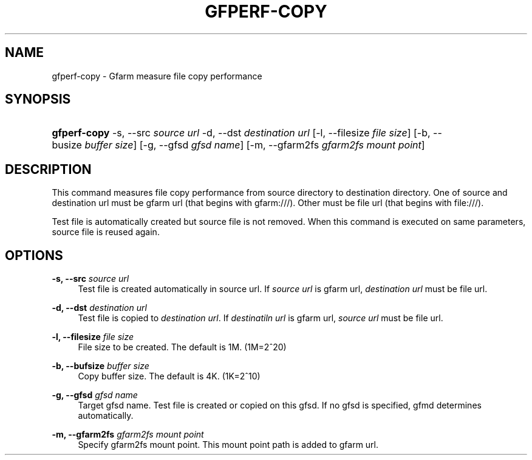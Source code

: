 '\" t
.\"     Title: gfperf-copy
.\"    Author: [FIXME: author] [see http://docbook.sf.net/el/author]
.\" Generator: DocBook XSL Stylesheets v1.76.1 <http://docbook.sf.net/>
.\"      Date: 19 May 2012
.\"    Manual: Gfarm
.\"    Source: Gfarm
.\"  Language: English
.\"
.TH "GFPERF\-COPY" "1" "19 May 2012" "Gfarm" "Gfarm"
.\" -----------------------------------------------------------------
.\" * Define some portability stuff
.\" -----------------------------------------------------------------
.\" ~~~~~~~~~~~~~~~~~~~~~~~~~~~~~~~~~~~~~~~~~~~~~~~~~~~~~~~~~~~~~~~~~
.\" http://bugs.debian.org/507673
.\" http://lists.gnu.org/archive/html/groff/2009-02/msg00013.html
.\" ~~~~~~~~~~~~~~~~~~~~~~~~~~~~~~~~~~~~~~~~~~~~~~~~~~~~~~~~~~~~~~~~~
.ie \n(.g .ds Aq \(aq
.el       .ds Aq '
.\" -----------------------------------------------------------------
.\" * set default formatting
.\" -----------------------------------------------------------------
.\" disable hyphenation
.nh
.\" disable justification (adjust text to left margin only)
.ad l
.\" -----------------------------------------------------------------
.\" * MAIN CONTENT STARTS HERE *
.\" -----------------------------------------------------------------
.SH "NAME"
gfperf-copy \- Gfarm measure file copy performance
.SH "SYNOPSIS"
.HP \w'\fBgfperf\-copy\fR\ 'u
\fBgfperf\-copy\fR \-s,\ \-\-src\ \fIsource\ url\fR \-d,\ \-\-dst\ \fIdestination\ url\fR [\-l,\ \-\-filesize\ \fIfile\ size\fR] [\-b,\ \-\-busize\ \fIbuffer\ size\fR] [\-g,\ \-\-gfsd\ \fIgfsd\ name\fR] [\-m,\ \-\-gfarm2fs\ \fIgfarm2fs\ mount\ point\fR]
.SH "DESCRIPTION"
.PP
This command measures file copy performance from source directory to destination directory\&. One of source and destination url must be gfarm url (that begins with gfarm:///)\&. Other must be file url (that begins with file:///)\&.
.PP
Test file is automatically created but source file is not removed\&. When this command is executed on same parameters, source file is reused again\&.
.SH "OPTIONS"
.PP
\fB\-s, \-\-src\fR \fIsource url\fR
.RS 4
Test file is created automatically in source url\&. If
\fIsource url\fR
is gfarm url,
\fIdestination url\fR
must be file url\&.
.RE
.PP
\fB\-d, \-\-dst\fR \fIdestination url\fR
.RS 4
Test file is copied to
\fIdestination url\fR\&. If
\fIdestinatiln url\fR
is gfarm url,
\fIsource url\fR
must be file url\&.
.RE
.PP
\fB\-l, \-\-filesize\fR \fIfile size\fR
.RS 4
File size to be created\&. The default is 1M\&. (1M=2^20)
.RE
.PP
\fB\-b, \-\-bufsize\fR \fIbuffer size\fR
.RS 4
Copy buffer size\&. The default is 4K\&. (1K=2^10)
.RE
.PP
\fB\-g, \-\-gfsd\fR \fIgfsd name\fR
.RS 4
Target gfsd name\&. Test file is created or copied on this gfsd\&. If no gfsd is specified, gfmd determines automatically\&.
.RE
.PP
\fB\-m, \-\-gfarm2fs\fR \fIgfarm2fs mount point\fR
.RS 4
Specify gfarm2fs mount point\&. This mount point path is added to gfarm url\&.
.RE
